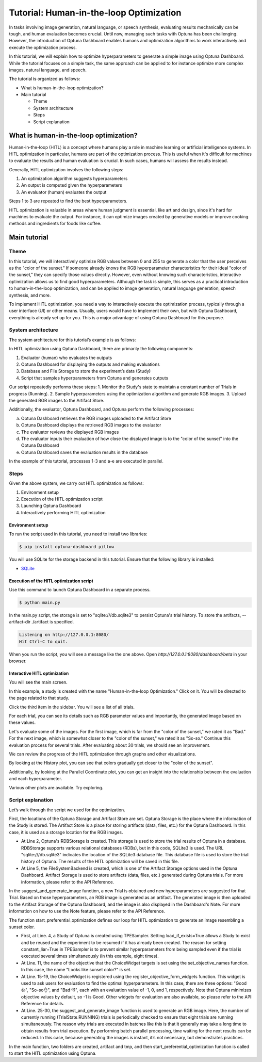 Tutorial: Human-in-the-loop Optimization
========================================

In tasks involving image generation, natural language, or speech synthesis, evaluating results mechanically can be tough, and human evaluation becomes crucial. Until now, managing such tasks with Optuna has been challenging. However, the introduction of Optuna Dashboard enables humans and optimization algorithms to work interactively and execute the optimization process.

In this tutorial, we will explain how to optimize hyperparameters to generate a simple image  using Optuna Dashboard. While the tutorial focuses on a simple task, the same approach can be applied to for instance optimize more complex images, natural language, and speech.

The tutorial is organized as follows:

* What is human-in-the-loop optimization?
* Main tutorial

  * Theme
  * System architecture
  * Steps
  * Script explanation

What is human-in-the-loop optimization?
---------------------------------------

Human-in-the-loop (HITL) is a concept where humans play a role in machine learning or artificial intelligence systems. In HITL optimization in particular, humans are part of the optimization process. This is useful when it's difficult for machines to evaluate the results and human evaluation is crucial. In such cases, humans will assess the results instead.

Generally, HITL optimization involves the following steps:

1. An optimization algorithm suggests hyperparameters
2. An output is computed given the hyperparameters
3. An evaluator (human) evaluates the output

Steps 1 to 3 are repeated to find the best hyperparameters.

HITL optimization is valuable in areas where human judgment is essential, like art and design, since it's hard for machines to evaluate the output. For instance, it can optimize images created by generative models or improve cooking methods and ingredients for foods like coffee.

Main tutorial
-------------

Theme
~~~~~

In this tutorial, we will interactively optimize RGB values between 0 and 255 to generate a color that the user perceives as the "color of the sunset." If someone already knows the RGB hyperparameter characteristics for their ideal "color of the sunset," they can specify those values directly. However, even without knowing such characteristics, interactive optimization allows us to find good hyperparameters. Although the task is simple, this serves as a practical introduction to human-in-the-loop optimization, and can be applied to image generation, natural language generation, speech synthesis, and more.

.. image:: ./images/hitl2.jpeg
    :width: 45%

.. image:: ./images/hitl3.jpeg
    :width: 45%

To implement HITL optimization, you need a way to interactively execute the optimization process, typically through a user interface (UI) or other means. Usually, users would have to implement their own, but with Optuna Dashboard, everything is already set up for you. This is a major advantage of using Optuna Dashboard for this purpose.

System architecture
~~~~~~~~~~~~~~~~~~~

The system architecture for this tutorial’s example is as follows:

In HITL optimization using Optuna Dashboard, there are primarily the following components:

1. Evaluator (human) who evaluates the outputs
2. Optuna Dashboard for displaying the outputs and making evaluations
3. Database and File Storage to store the experiment’s data (Study)
4. Script that samples hyperparameters from Optuna and generates outputs

Our script repeatedly performs these steps:
1. Monitor the Study's state to maintain a constant number of Trials in progress (Running).
2. Sample hyperparameters using the optimization algorithm and generate RGB images.
3. Upload the generated RGB images to the Artifact Store.

Additionally, the evaluator, Optuna Dashboard, and Optuna perform the following processes:

a. Optuna Dashboard retrieves the RGB images uploaded to the Artifact Store
b. Optuna Dashboard displays the retrieved RGB images to the evaluator
c. The evaluator reviews the displayed RGB images
d. The evaluator inputs their evaluation of how close the displayed image is to the "color of the sunset" into the Optuna Dashboard
e. Optuna Dashboard saves the evaluation results in the database

In the example of this tutorial, processes 1-3 and a-e are executed in parallel.

Steps
~~~~~

Given the above system, we carry out HITL optimization as follows:

1. Environment setup
2. Execution of the HITL optimization script
3. Launching Optuna Dashboard
4. Interactively performing HITL optimization

Environment setup
^^^^^^^^^^^^^^^^^

To run the script used in this tutorial, you need to install two libraries:

.. code-block:: console

    $ pip install optuna-dashboard pillow


You will use SQLite for the storage backend in this tutorial. Ensure that the following library is installed:

* `SQLite <https://sqlite.org/index.html>`_

Execution of the HITL optimization script
^^^^^^^^^^^^^^^^^^^^^^^^^^^^^^^^^^^^^^^^^

Use this command to launch Optuna Dashboard in a separate process.

.. code-block:: console

    $ python main.py

In the main.py script, the storage is set to "sqlite:///db.sqlite3" to persist Optuna's trial history. To store the artifacts, --artifact-dir ./artifact is specified.

.. code-block:: console

    Listening on http://127.0.0.1:8080/
    Hit Ctrl-C to quit.

When you run the script, you will see a message like the one above. Open `http://127.0.0.1:8080/dashboard/beta` in your browser.

Interactive HITL optimization
^^^^^^^^^^^^^^^^^^^^^^^^^^^^^

You will see the main screen.

In this example, a study is created with the name "Human-in-the-loop Optimization." Click on it. You will be directed to the page related to that study.

Click the third item in the sidebar. You will see a list of all trials.

For each trial, you can see its details such as RGB parameter values and importantly, the generated image based on these values. 

.. image:: ./images/hitl11.gif
    :width: 90%

Let's evaluate some of the images. For the first image, which is far from the "color of the sunset," we rated it as "Bad." For the next image, which is somewhat closer to the "color of the sunset," we rated it as "So-so." Continue this evaluation process for several trials. After evaluating about 30 trials, we should see an improvement.

We can review the progress of the HITL optimization through graphs and other visualizations.

By looking at the History plot, you can see that colors gradually get closer to the "color of the sunset".

Additionally, by looking at the Parallel Coordinate plot, you can get an insight into the relationship between the evaluation and each hyperparameter.

Various other plots are available. Try exploring.

Script explanation
~~~~~~~~~~~~~~~~~~

Let’s walk through the script we used for the optimization.

.. code-block:: python
    :linenos:

    url = "sqlite:///db.sqlite3"      
    storage = optuna.storages.RDBStorage(url=url)                                            
    artifact_path = os.path.join(os.path.dirname(__file__), "artifact")
    tmp_path = os.path.join(os.path.dirname(__file__), "tmp")                           
    artifact_backend = FileSystemBackend(base_path=artifact_path)

First, the locations of the Optuna Storage and Artifact Store are set. Optuna Storage is the place where the information of the Study is stored. The Artifact Store is a place for storing artifacts (data, files, etc.) for the Optuna Dashboard. In this case, it is used as a storage location for the RGB images.

* At Line 2, Optuna's RDBStorage is created. This storage is used to store the trial results of Optuna in a database. RDBStorage supports various relational databases (RDBs), but in this code, SQLite3 is used. The URL "sqlite:///db.sqlite3" indicates the location of the SQLite3 database file. This database file is used to store the trial history of Optuna. The results of the HITL optimization will be saved in this file.
* At Line 5, the FileSystemBackend is created, which is one of the Artifact Storage options used in the Optuna Dashboard. Artifact Storage is used to store artifacts (data, files, etc.) generated during Optuna trials. For more information, please refer to the API Reference.

.. code-block:: python
    :linenos:

    def suggest_and_generate_image(study: optuna.Study) -> None:
        # Ask new parameters                                                                 
        trial = study.ask()
        r = trial.suggest_int("r", 0, 255)
        g = trial.suggest_int("g", 0, 255)
        b = trial.suggest_int("b", 0, 255)
    
        # Generate image
        image_path = f"tmp/sample-{trial.number}.png"
        image = Image.new("RGB", (320, 240), color=(r, g, b))
        image.save(image_path)
    
        # Upload Artifact
        artifact_id = upload_artifact(artifact_backend, trial, image_path)
        artifact_path = get_artifact_path(trial, artifact_id)
    
        # Save Note
        note = textwrap.dedent(
            f"""\
        ## Trial {trial.number}
    
        ![generated-image]({artifact_path})
        """
        )
        save_note(trial, note)

In the suggest_and_generate_image function, a new Trial is obtained and new hyperparameters are suggested for that Trial. Based on those hyperparameters, an RGB image is generated as an artifact. The generated image is then uploaded to the Artifact Storage of the Optuna Dashboard, and the image is also displayed in the Dashboard's Note. For more information on how to use the Note feature, please refer to the API Reference.

.. code-block:: python
    :linenos:

    def start_preferential_optimization() -> NoReturn:
        # Create Study
        seed = 42
        sampler = optuna.samplers.TPESampler(constant_liar=True, seed=seed)
        study = optuna.create_study(
            study_name="Human-in-the-loop Optimization",
            storage=storage,
            sampler=sampler,
            load_if_exists=True,
        )
        set_objective_names(study, ["Looks like sunset color?"])
        register_objective_form_widgets(
            study,
            widgets=[
                ChoiceWidget(
                    choices=["Good 👍", "So-so👌", "Bad 👎"],
                    values=[-1, 0, 1],
                    description="Please input your score!",
                ),
            ],
        )
    
        # Start Preferential Optimization
        n_batch = 8
        while True:
            running_trials = study.get_trials(deepcopy=False, states=(TrialState.RUNNING,))
            if len(running_trials) >= n_batch:
                time.sleep(1)
                continue
            suggest_and_generate_image(study)


The function start_preferential_optimization defines our loop for HITL optimization to generate an image resembling a sunset color.

* First, at Line. 4, a Study of Optuna is created using TPESampler. Setting load_if_exists=True allows a Study to exist and be reused and the experiment to be resumed if it has already been created. The reason for setting constant_liar=True in TPESampler is to prevent similar hyperparameters from being sampled even if the trial is executed several times simultaneously (in this example, eight times).
* At Line. 11, the name of the objective that the ChoiceWidget targets is set using the set_objective_names function. In this case, the name "Looks like sunset color?" is set.
* At Line. 15-19, the ChoiceWidget is registered using the register_objective_form_widgets function. This widget is used to ask users for evaluation to find the optimal hyperparameters. In this case, there are three options: "Good 👍", "So-so👌", and "Bad 👎", each with an evaluation value of -1, 0, and 1, respectively. Note that Optuna minimizes objective values by default, so -1 is Good. Other widgets for evaluation are also available, so please refer to the API Reference for details.
* At Line. 25-30, the suggest_and_generate_image function is used to generate an RGB image. Here, the number of currently running (TrialState.RUNNING) trials is periodically checked to ensure that eight trials are running simultaneously. The reason why trials are executed in batches like this is that it generally may take a long time to obtain results from trial execution. By performing batch parallel processing, time waiting for the next results can be reduced. In this case, because generating the images is instant, it’s not necessary, but demonstrates practices.

.. code-block:: python
    :linenos:

    def main() -> NoReturn:
        if not os.path.exists(artifact_path):
            os.mkdir(artifact_path)
    
        if not os.path.exists(tmp_path):
            os.mkdir(tmp_path)
    
        # Run optimize loop
        start_preferential_optimization()
    
    
    if __name__ == "__main__":
        main()

In the main function, two folders are created, artifact and tmp, and then start_preferential_optimization function is called to start the HITL optimization using Optuna.
